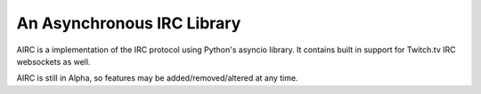 An Asynchronous IRC Library
===========================

AIRC is a implementation of the IRC protocol using Python's asyncio library.
It contains built in support for Twitch.tv IRC websockets as well.

AIRC is still in Alpha, so features may be added/removed/altered at any time.
